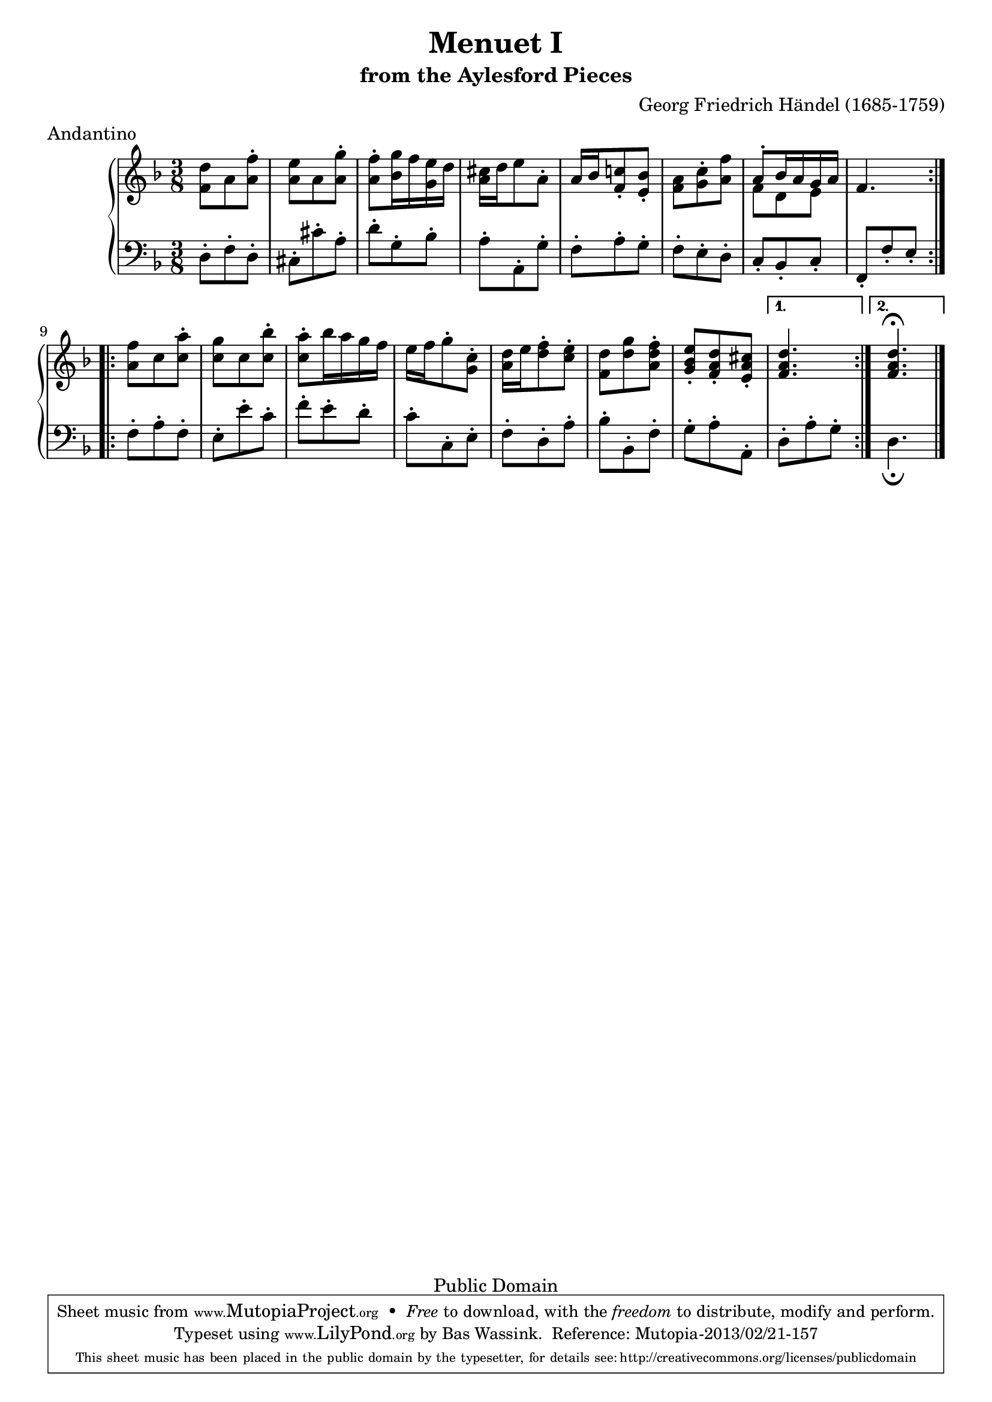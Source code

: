 #(set-global-staff-size 20)
\header {
  title             = "Menuet I"
  subtitle          = "from the Aylesford Pieces"
  composer          = "Georg Friedrich Händel (1685-1759)"
  meter             = "Andantino"
  mutopiatitle      = "Menuet I"
  mutopiacomposer   = "HandelGF"
  mutopiainstrument = "Harpsichord, Piano"
  date              = "18th Century"
  source            = "Edition Schott 1930"
  style             = "Baroque"
  copyright         = "Public Domain"
  maintainer        = "Bas Wassink"
  maintainerEmail   = "basvanlola@hotmail.com"

 footer = "Mutopia-2013/02/21-157"
 tagline = \markup { \override #'(box-padding . 1.0) \override #'(baseline-skip . 2.7) \box \center-column { \small \line { Sheet music from \with-url #"http://www.MutopiaProject.org" \line { \concat { \teeny www. \normalsize MutopiaProject \teeny .org } \hspace #0.5 } • \hspace #0.5 \italic Free to download, with the \italic freedom to distribute, modify and perform. } \line { \small \line { Typeset using \with-url #"http://www.LilyPond.org" \line { \concat { \teeny www. \normalsize LilyPond \teeny .org }} by \concat { \maintainer . } \hspace #0.5 Reference: \footer } } \line { \teeny \line { This sheet music has been placed in the public domain by the typesetter, for details \concat { see: \hspace #0.3 \with-url #"http://creativecommons.org/licenses/publicdomain" http://creativecommons.org/licenses/publicdomain } } } } }
}

Global =  {\key d\minor \time 3/8}


MDI =  \relative c' {
  \repeat volta 2 {
  <f d'>8 a <a f'>-.
  <a e'> a <a g'>-.
  <a f'>-. <bes g'>16 f' <g, e'> d'
  <a cis> d e8 a,-.

  a16 bes <f c'!>8-. <e bes'>-.
  <f a> <g c>-. <a f'>
  <<{a-. bes16 a g a} \\ {f8 d e}>>
  f4.
  }

  \repeat volta 2 {
  <a f'>8 c <c a'>-.
  <c g'> c <c bes'>-.
  <c a'>-. bes'16 a g f
  e f g8-. <g, c>-.

  <a d>16 e' <d f>8-. <c e>-.
  <f, d'> <d' g> <a d f>-.
  <g bes e>-. <f a d>-. <e a cis>-.
  }
  \alternative {
  {<f a d>4.}
  {<f a d\fermata>4.}
  }
  \bar "|."
  }

MSI =  \relative c {
  d8-. f-. d-.
  cis-. cis'-. a-.
  d-. g,-. bes-.
  a-. a,-. g'-.

  f-. a-. g-.
  f-. e-. d-.
  c-. bes-. c-.
  f,-. f'-. e-.

  f-. a-. f-.
  e-. e'-. c-.
  f-. e-. d-.
  c-. c,-. e-.

  f-. d-. a'-.
  bes-. bes,-. f'-.
  g-. a-. a,-.

  d-. a'-. g-.
  d4._\fermata
  }

\score { {
  \new PianoStaff <<
    \set PianoStaff.midiInstrument = "harpsichord"
    \new Staff = "up" <<
      \Global \clef treble \MDI
    >>
    \new Staff = "down" <<
      \Global \clef bass \MSI
    >>
  >>
}
\midi {}
\layout {}
}

%{
Revision history:
2002/jan/11 :  moved volta-brackets up so they don't collide with the fermata.
%}
